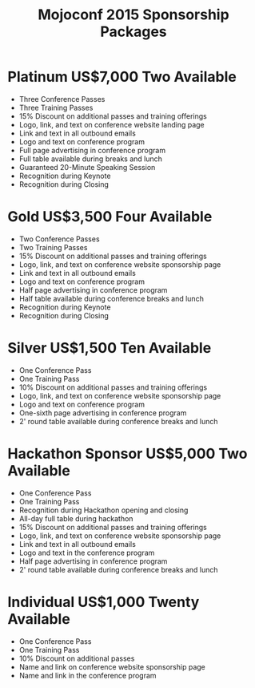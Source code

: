 #+TITLE: Mojoconf 2015 Sponsorship Packages

* Platinum           US$7,000   Two Available 

- Three Conference Passes
- Three Training Passes
- 15% Discount on additional passes and training offerings
- Logo, link, and text on conference website landing page
- Link and text in all outbound emails
- Logo and text on conference program
- Full page advertising in conference program
- Full table available during breaks and lunch
- Guaranteed 20-Minute Speaking Session
- Recognition during Keynote
- Recognition during Closing

* Gold               US$3,500   Four Available

- Two Conference Passes
- Two Training Passes
- 15% Discount on additional passes and training offerings
- Logo, link, and text on conference website sponsorship page
- Link and text in all outbound emails
- Logo and text on conference program
- Half page advertising in conference program
- Half table available during conference breaks and lunch
- Recognition during Keynote
- Recognition during Closing

* Silver             US$1,500   Ten Available

- One Conference Pass
- One Training Pass
- 10% Discount on additional passes and training offerings
- Logo, link, and text on conference website sponsorship page
- Logo and text on conference program
- One-sixth page advertising in conference program
- 2' round table available during conference breaks and lunch

* Hackathon Sponsor  US$5,000   Two Available

- One Conference Pass
- One Training Pass
- Recognition during Hackathon opening and closing
- All-day full table during hackathon
- 15% Discount on additional passes and training offerings
- Logo, link, and text on conference website sponsorship page
- Link and text in all outbound emails
- Logo and text in the conference program
- Half page advertising in conference program
- 2' round table available during conference breaks and lunch

* Individual         US$1,000   Twenty Available

- One Conference Pass
- One Training Pass
- 10% Discount on additional passes
- Name and link on conference website sponsorship page
- Name and link in the conference program
